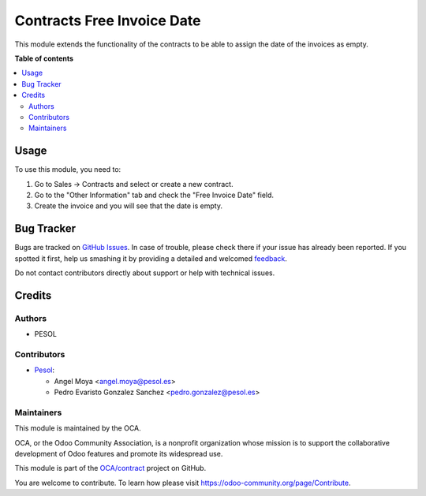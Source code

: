 ===========================
Contracts Free Invoice Date
===========================

.. !!!!!!!!!!!!!!!!!!!!!!!!!!!!!!!!!!!!!!!!!!!!!!!!!!!!
   !! This file is generated by oca-gen-addon-readme !!
   !! changes will be overwritten.                   !!
   !!!!!!!!!!!!!!!!!!!!!!!!!!!!!!!!!!!!!!!!!!!!!!!!!!!!

.. |badge1| image:: https://img.shields.io/badge/maturity-Beta-yellow.png
    :target: https://odoo-community.org/page/development-status
    :alt: Beta
.. |badge2| image:: https://img.shields.io/badge/licence-AGPL--3-blue.png
    :target: http://www.gnu.org/licenses/agpl-3.0-standalone.html
    :alt: License: AGPL-3
.. |badge3| image:: https://img.shields.io/badge/github-OCA%2Fcontract-lightgray.png?logo=github
    :target: https://github.com/OCA/contract/tree/15.0/contract_free_invoice_date
    :alt: OCA/contract
.. |badge4| image:: https://img.shields.io/badge/weblate-Translate%20me-F47D42.png
    :target: https://translation.odoo-community.org/projects/contract-15-0/contract-15-0-contract_free_invoice_date
    :alt: Translate me on Weblate
.. |badge5| image:: https://img.shields.io/badge/runbot-Try%20me-875A7B.png
    :target: https://runbot.odoo-community.org/runbot/110/15.0
    :alt: Try me on Runbot

|badge1| |badge2| |badge3| |badge4| |badge5| 

This module extends the functionality of the contracts to be able to assign
the date of the invoices as empty.

**Table of contents**

.. contents::
   :local:

Usage
=====

To use this module, you need to:

#. Go to Sales -> Contracts and select or create a new contract.
#. Go to the "Other Information" tab and check the "Free Invoice Date" field.
#. Create the invoice and you will see that the date is empty.

Bug Tracker
===========

Bugs are tracked on `GitHub Issues <https://github.com/OCA/contract/issues>`_.
In case of trouble, please check there if your issue has already been reported.
If you spotted it first, help us smashing it by providing a detailed and welcomed
`feedback <https://github.com/OCA/contract/issues/new?body=module:%20contract_free_invoice_date%0Aversion:%2015.0%0A%0A**Steps%20to%20reproduce**%0A-%20...%0A%0A**Current%20behavior**%0A%0A**Expected%20behavior**>`_.

Do not contact contributors directly about support or help with technical issues.

Credits
=======

Authors
~~~~~~~

* PESOL

Contributors
~~~~~~~~~~~~

* `Pesol <https://www.pesol.es>`__:

  * Angel Moya <angel.moya@pesol.es>
  * Pedro Evaristo Gonzalez Sanchez <pedro.gonzalez@pesol.es>

Maintainers
~~~~~~~~~~~

This module is maintained by the OCA.

.. image:: https://odoo-community.org/logo.png
   :alt: Odoo Community Association
   :target: https://odoo-community.org

OCA, or the Odoo Community Association, is a nonprofit organization whose
mission is to support the collaborative development of Odoo features and
promote its widespread use.

This module is part of the `OCA/contract <https://github.com/OCA/contract/tree/15.0/contract_free_invoice_date>`_ project on GitHub.

You are welcome to contribute. To learn how please visit https://odoo-community.org/page/Contribute.
